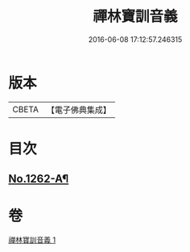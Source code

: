 #+TITLE: 禪林寶訓音義 
#+DATE: 2016-06-08 17:12:57.246315

* 版本
 |     CBETA|【電子佛典集成】|

* 目次
** [[file:KR6q0153_001.txt::001-0435a1][No.1262-A¶]]

* 卷
[[file:KR6q0153_001.txt][禪林寶訓音義 1]]

